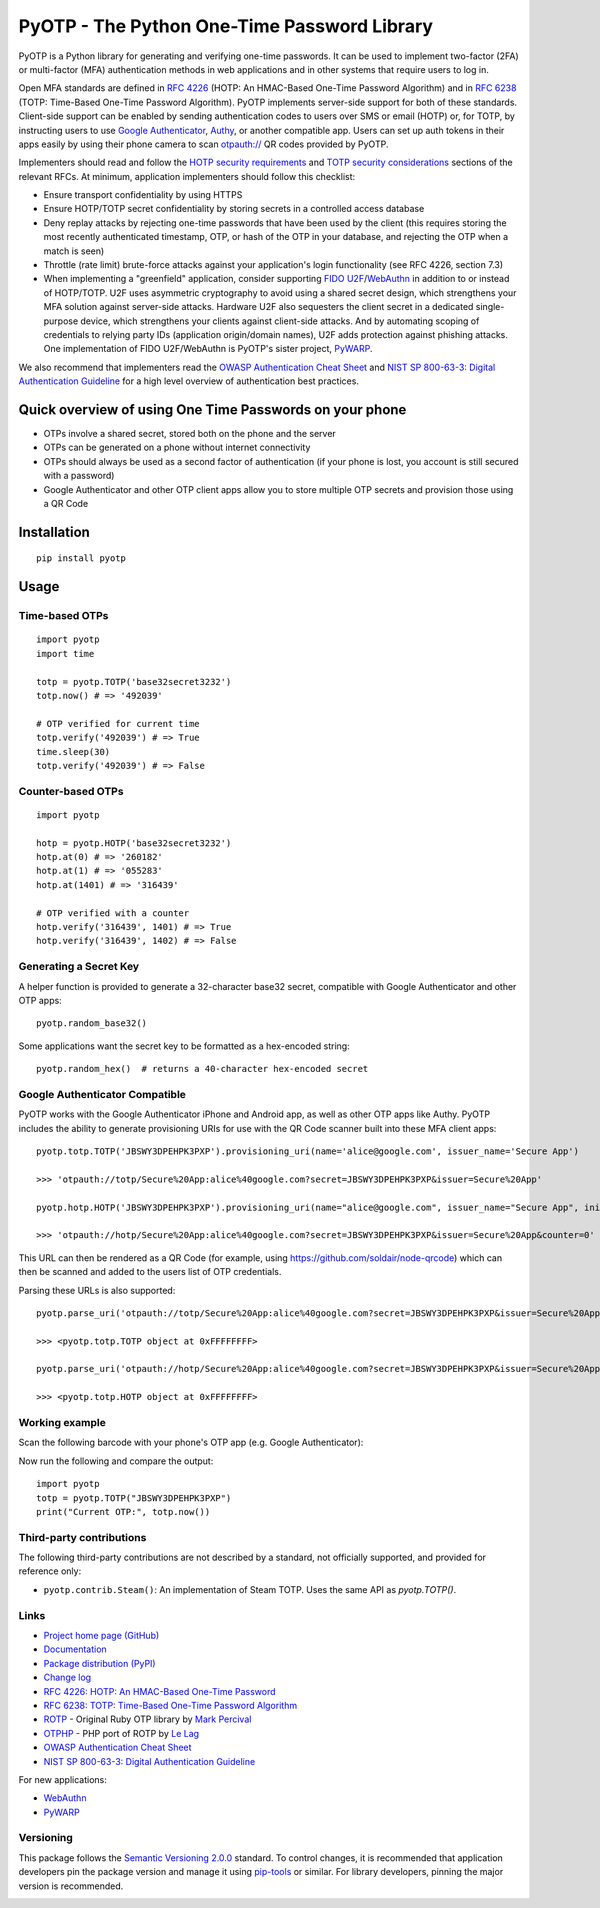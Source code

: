 PyOTP - The Python One-Time Password Library
============================================

PyOTP is a Python library for generating and verifying one-time passwords. It can be used to implement two-factor (2FA)
or multi-factor (MFA) authentication methods in web applications and in other systems that require users to log in.

Open MFA standards are defined in `RFC 4226 <https://tools.ietf.org/html/rfc4226>`_ (HOTP: An HMAC-Based One-Time
Password Algorithm) and in `RFC 6238 <https://tools.ietf.org/html/rfc6238>`_ (TOTP: Time-Based One-Time Password
Algorithm). PyOTP implements server-side support for both of these standards. Client-side support can be enabled by
sending authentication codes to users over SMS or email (HOTP) or, for TOTP, by instructing users to use `Google
Authenticator <https://en.wikipedia.org/wiki/Google_Authenticator>`_, `Authy <https://www.authy.com/>`_, or another
compatible app. Users can set up auth tokens in their apps easily by using their phone camera to scan `otpauth://
<https://github.com/google/google-authenticator/wiki/Key-Uri-Format>`_ QR codes provided by PyOTP.

Implementers should read and follow the `HOTP security requirements <https://tools.ietf.org/html/rfc4226#section-7>`_
and `TOTP security considerations <https://tools.ietf.org/html/rfc6238#section-5>`_ sections of the relevant RFCs. At
minimum, application implementers should follow this checklist:

- Ensure transport confidentiality by using HTTPS
- Ensure HOTP/TOTP secret confidentiality by storing secrets in a controlled access database
- Deny replay attacks by rejecting one-time passwords that have been used by the client (this requires storing the most
  recently authenticated timestamp, OTP, or hash of the OTP in your database, and rejecting the OTP when a match is
  seen)
- Throttle (rate limit) brute-force attacks against your application's login functionality (see RFC 4226, section 7.3)
- When implementing a "greenfield" application, consider supporting
  `FIDO U2F <https://en.wikipedia.org/wiki/Universal_2nd_Factor>`_/`WebAuthn <https://www.w3.org/TR/webauthn/>`_ in
  addition to or instead of HOTP/TOTP. U2F uses asymmetric cryptography to avoid using a shared secret design, which
  strengthens your MFA solution against server-side attacks. Hardware U2F also sequesters the client secret in a
  dedicated single-purpose device, which strengthens your clients against client-side attacks. And by automating scoping
  of credentials to relying party IDs (application origin/domain names), U2F adds protection against phishing attacks.
  One implementation of FIDO U2F/WebAuthn is PyOTP's sister project, `PyWARP <https://github.com/pyauth/pywarp>`_.

We also recommend that implementers read the
`OWASP Authentication Cheat Sheet
<https://github.com/OWASP/CheatSheetSeries/blob/master/cheatsheets/Authentication_Cheat_Sheet.md>`_ and
`NIST SP 800-63-3: Digital Authentication Guideline <https://pages.nist.gov/800-63-3/>`_ for a high level overview of
authentication best practices.

Quick overview of using One Time Passwords on your phone
--------------------------------------------------------

* OTPs involve a shared secret, stored both on the phone and the server
* OTPs can be generated on a phone without internet connectivity
* OTPs should always be used as a second factor of authentication (if your phone is lost, you account is still secured
  with a password)
* Google Authenticator and other OTP client apps allow you to store multiple OTP secrets and provision those using a QR
  Code

Installation
------------
::

    pip install pyotp

Usage
-----

Time-based OTPs
~~~~~~~~~~~~~~~
::

    import pyotp
    import time

    totp = pyotp.TOTP('base32secret3232')
    totp.now() # => '492039'

    # OTP verified for current time
    totp.verify('492039') # => True
    time.sleep(30)
    totp.verify('492039') # => False

Counter-based OTPs
~~~~~~~~~~~~~~~~~~
::

    import pyotp
    
    hotp = pyotp.HOTP('base32secret3232')
    hotp.at(0) # => '260182'
    hotp.at(1) # => '055283'
    hotp.at(1401) # => '316439'

    # OTP verified with a counter
    hotp.verify('316439', 1401) # => True
    hotp.verify('316439', 1402) # => False

Generating a Secret Key
~~~~~~~~~~~~~~~~~~~~~~~
A helper function is provided to generate a 32-character base32 secret, compatible with Google Authenticator and other
OTP apps::

    pyotp.random_base32()

Some applications want the secret key to be formatted as a hex-encoded string::

    pyotp.random_hex()  # returns a 40-character hex-encoded secret

Google Authenticator Compatible
~~~~~~~~~~~~~~~~~~~~~~~~~~~~~~~

PyOTP works with the Google Authenticator iPhone and Android app, as well as other OTP apps like Authy. PyOTP includes
the ability to generate provisioning URIs for use with the QR Code scanner built into these MFA client apps::

    pyotp.totp.TOTP('JBSWY3DPEHPK3PXP').provisioning_uri(name='alice@google.com', issuer_name='Secure App')

    >>> 'otpauth://totp/Secure%20App:alice%40google.com?secret=JBSWY3DPEHPK3PXP&issuer=Secure%20App'

    pyotp.hotp.HOTP('JBSWY3DPEHPK3PXP').provisioning_uri(name="alice@google.com", issuer_name="Secure App", initial_count=0)

    >>> 'otpauth://hotp/Secure%20App:alice%40google.com?secret=JBSWY3DPEHPK3PXP&issuer=Secure%20App&counter=0'

This URL can then be rendered as a QR Code (for example, using https://github.com/soldair/node-qrcode) which can then be
scanned and added to the users list of OTP credentials.

Parsing these URLs is also supported::

    pyotp.parse_uri('otpauth://totp/Secure%20App:alice%40google.com?secret=JBSWY3DPEHPK3PXP&issuer=Secure%20App')

    >>> <pyotp.totp.TOTP object at 0xFFFFFFFF>

    pyotp.parse_uri('otpauth://hotp/Secure%20App:alice%40google.com?secret=JBSWY3DPEHPK3PXP&issuer=Secure%20App&counter=0'

    >>> <pyotp.totp.HOTP object at 0xFFFFFFFF>

Working example
~~~~~~~~~~~~~~~

Scan the following barcode with your phone's OTP app (e.g. Google Authenticator):

.. image:: https://quickchart.io/qr?size=250&text=otpauth%3A%2F%2Ftotp%2Falice%40google.com%3Fsecret%3DJBSWY3DPEHPK3PXP

Now run the following and compare the output::

    import pyotp
    totp = pyotp.TOTP("JBSWY3DPEHPK3PXP")
    print("Current OTP:", totp.now())

Third-party contributions
~~~~~~~~~~~~~~~~~~~~~~~~~
The following third-party contributions are not described by a standard, not officially supported, and provided for
reference only:

* ``pyotp.contrib.Steam()``: An implementation of Steam TOTP. Uses the same API as `pyotp.TOTP()`.

Links
~~~~~

* `Project home page (GitHub) <https://github.com/pyauth/pyotp>`_
* `Documentation <https://pyauth.github.io/pyotp/>`_
* `Package distribution (PyPI) <https://pypi.python.org/pypi/pyotp>`_
* `Change log <https://github.com/pyauth/pyotp/blob/master/Changes.rst>`_
* `RFC 4226: HOTP: An HMAC-Based One-Time Password <https://tools.ietf.org/html/rfc4226>`_
* `RFC 6238: TOTP: Time-Based One-Time Password Algorithm <https://tools.ietf.org/html/rfc6238>`_
* `ROTP <https://github.com/mdp/rotp>`_ - Original Ruby OTP library by `Mark Percival <https://github.com/mdp>`_
* `OTPHP <https://github.com/lelag/otphp>`_ - PHP port of ROTP by `Le Lag <https://github.com/lelag>`_
* `OWASP Authentication Cheat Sheet <https://github.com/OWASP/CheatSheetSeries/blob/master/cheatsheets/Authentication_Cheat_Sheet.md>`_
* `NIST SP 800-63-3: Digital Authentication Guideline <https://pages.nist.gov/800-63-3/>`_

For new applications:

* `WebAuthn <https://www.w3.org/TR/webauthn/>`_
* `PyWARP <https://github.com/pyauth/pywarp>`_

Versioning
~~~~~~~~~~
This package follows the `Semantic Versioning 2.0.0 <http://semver.org/>`_ standard. To control changes, it is
recommended that application developers pin the package version and manage it using `pip-tools
<https://github.com/jazzband/pip-tools>`_ or similar. For library developers, pinning the major version is
recommended.

.. image:: https://github.com/pyauth/pyotp/workflows/Python%20package/badge.svg
        :target: https://github.com/pyauth/pyotp/actions
.. image:: https://img.shields.io/codecov/c/github/pyauth/pyotp/master.svg
        :target: https://codecov.io/github/pyauth/pyotp?branch=master
.. image:: https://img.shields.io/pypi/v/pyotp.svg
        :target: https://pypi.python.org/pypi/pyotp
.. image:: https://img.shields.io/pypi/l/pyotp.svg
        :target: https://pypi.python.org/pypi/pyotp
.. image:: https://readthedocs.org/projects/pyotp/badge/?version=latest
        :target: https://pyotp.readthedocs.io/
